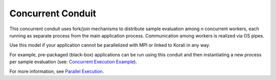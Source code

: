 *******************************
Concurrent Conduit
*******************************

This concurrent conduit uses fork/join mechanisms to distribute sample evaluation among *n* concurrent workers, each running as separate process from the main application process. Communication among workers is realized via OS pipes.

Use this model if your application cannot be parallelized with MPI or linked to Korali in any way.

For example, pre-packaged (black-box) applications can be run using this conduit and then instantiating a new process per sample evaluation (see: `Concurrent Execution Example <feature_concurrent.execution>`_). 

For more information, see `Parallel Execution <parallel-execution>`_. 

